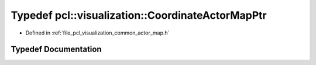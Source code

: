 .. _exhale_typedef_actor__map_8h_1a84316b60cb3abaf3543ee0160c856343:

Typedef pcl::visualization::CoordinateActorMapPtr
=================================================

- Defined in :ref:`file_pcl_visualization_common_actor_map.h`


Typedef Documentation
---------------------


.. doxygentypedef:: pcl::visualization::CoordinateActorMapPtr
